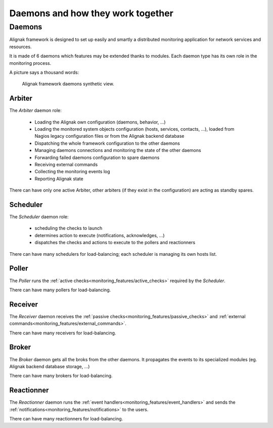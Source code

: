 .. _howitworks/daemons:

==================================
Daemons and how they work together
==================================

Daemons
=======

Alignak framework is designed to set up easily and smartly a distributed monitoring application for network services and resources.

It is made of 6 daemons which features may be extended thanks to modules. Each daemon type has its own role in the monitoring process.


A picture says a thousand words:

.. figure:: /_static/images/Alignak-architecture-1.png
   :scale: 90 %
   :alt: Alignak daemons architecture

   Alignak framework daemons synthetic view.



Arbiter
-------

The *Arbiter* daemon role:

   * Loading the Alignak own configuration (daemons, behavior, ...)

   * Loading the monitored system objects configuration (hosts, services, contacts, ...), loaded from Nagios legacy configuration files or from the Alignak backend database

   * Dispatching the whole framework configuration to the other daemons

   * Managing daemons connections and monitoring the state of the other daemons

   * Forwarding failed daemons configuration to spare daemons

   * Receiving external commands

   * Collecting the monitoring events log

   * Reporting Alignak state

There can have only one active Arbiter, other arbiters (if they exist in the configuration) are acting as standby spares.


Scheduler
---------

The *Scheduler* daemon role:

    * scheduling the checks to launch

    * determines action to execute (notifications, acknowledges, ...)

    * dispatches the checks and actions to execute to the pollers and reactionners

There can have many schedulers for load-balancing; each scheduler is managing its own hosts list.


Poller
------

The *Poller* runs the :ref:`active checks<monitoring_features/active_checks>` required by the *Scheduler*.

There can have many pollers for load-balancing.


Receiver
--------

The *Receiver* daemon receives the :ref:`passive checks<monitoring_features/passive_checks>` and :ref:`external commands<monitoring_features/external_commands>`.

There can have many receivers for load-balancing.

Broker
------

The *Broker* daemon gets all the broks from the other daemons. It propagates the events to its specialized modules (eg. Alignak backend database storage, ...)

There can have many brokers for load-balancing.


Reactionner
-----------

The *Reactionner* daemon runs the :ref:`event handlers<monitoring_features/event_handlers>` and sends the :ref:`notifications<monitoring_features/notifications>` to the users.

There can have many reactionners for load-balancing.

